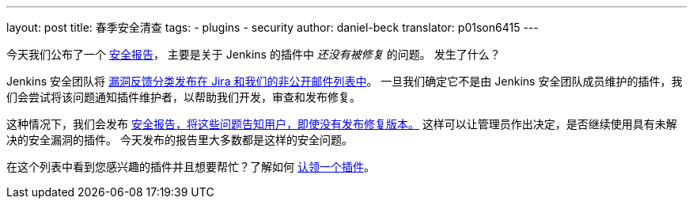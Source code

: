 ---
layout: post
title: 春季安全清查
tags:
- plugins
- security
author: daniel-beck
translator: p01son6415
---

今天我们公布了一个 link:/security/advisory/2019-04-03/[安全报告]，
主要是关于 Jenkins 的插件中 _还没有被修复_ 的问题。
发生了什么？

Jenkins 安全团队将 https://jenkins.io/security/#reporting-vulnerabilities[漏洞反馈分类发布在 Jira 和我们的非公开邮件列表中]。
一旦我们确定它不是由 Jenkins 安全团队成员维护的插件，我们会尝试将该问题通知插件维护者，以帮助我们开发，审查和发布修复。

这种情况下，我们会发布 https://jenkins.io/security/#vulnerabilities-in-plugins[安全报告，将这些问题告知用户，即使没有发布修复版本。]
这样可以让管理员作出决定，是否继续使用具有未解决的安全漏洞的插件。
今天发布的报告里大多数都是这样的安全问题。

在这个列表中看到您感兴趣的插件并且想要帮忙？了解如何 https://wiki.jenkins-ci.org/display/JENKINS/Adopt+a+Plugin[认领一个插件]。